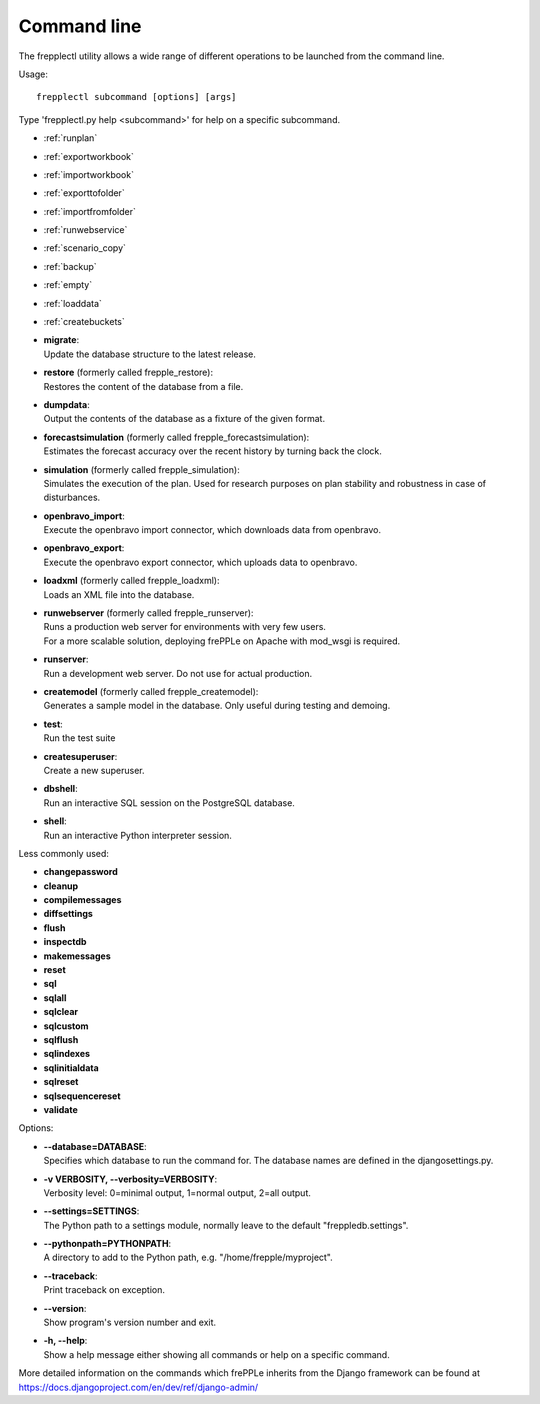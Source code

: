 ============
Command line
============

The frepplectl utility allows a wide range of different operations
to be launched from the command line.

Usage::

   frepplectl subcommand [options] [args]

Type 'frepplectl.py help <subcommand>' for help on a specific subcommand.

* :ref:`runplan`
* :ref:`exportworkbook`
* :ref:`importworkbook`
* :ref:`exporttofolder`
* :ref:`importfromfolder`
* :ref:`runwebservice`
* :ref:`scenario_copy`
* :ref:`backup`
* :ref:`empty`
* :ref:`loaddata`
* :ref:`createbuckets`


* | **migrate**:
  | Update the database structure to the latest release.

* | **restore** (formerly called frepple_restore):
  | Restores the content of the database from a file.

* | **dumpdata**:
  | Output the contents of the database as a fixture of the given format.

* | **forecastsimulation** (formerly called frepple_forecastsimulation):
  | Estimates the forecast accuracy over the recent history by turning back the clock.

* | **simulation** (formerly called frepple_simulation):
  | Simulates the execution of the plan. Used for research purposes on
    plan stability and robustness in case of disturbances.

* | **openbravo_import**:
  | Execute the openbravo import connector, which downloads data from openbravo.

* | **openbravo_export**:
  | Execute the openbravo export connector, which uploads data to openbravo.

* | **loadxml** (formerly called frepple_loadxml):
  | Loads an XML file into the database.

* | **runwebserver** (formerly called frepple_runserver):
  | Runs a production web server for environments with very few users.
  | For a more scalable solution, deploying frePPLe on Apache with mod_wsgi is required.

* | **runserver**:
  | Run a development web server. Do not use for actual production.

* | **createmodel** (formerly called frepple_createmodel):
  | Generates a sample model in the database. Only useful during testing and demoing.

* | **test**:
  | Run the test suite

* | **createsuperuser**:
  | Create a new superuser.

* | **dbshell**:
  | Run an interactive SQL session on the PostgreSQL database.

* | **shell**:
  | Run an interactive Python interpreter session.

Less commonly used:

* **changepassword**
* **cleanup**
* **compilemessages**
* **diffsettings**
* **flush**
* **inspectdb**
* **makemessages**
* **reset**
* **sql**
* **sqlall**
* **sqlclear**
* **sqlcustom**
* **sqlflush**
* **sqlindexes**
* **sqlinitialdata**
* **sqlreset**
* **sqlsequencereset**
* **validate**

Options:

* | **--database=DATABASE**:
  | Specifies which database to run the command for. The database names are defined in the
    djangosettings.py.

* | **-v VERBOSITY, --verbosity=VERBOSITY**:
  | Verbosity level: 0=minimal output, 1=normal output, 2=all output.

* | **--settings=SETTINGS**:
  | The Python path to a settings module, normally leave to the default "freppledb.settings".

* | **--pythonpath=PYTHONPATH**:
  | A directory to add to the Python path, e.g. "/home/frepple/myproject".

* | **--traceback**:
  | Print traceback on exception.

* | **--version**:
  | Show program's version number and exit.

* | **-h, --help**:
  | Show a help message either showing all commands or help on a specific command.

More detailed information on the commands which frePPLe inherits from the Django
framework can be found at https://docs.djangoproject.com/en/dev/ref/django-admin/

